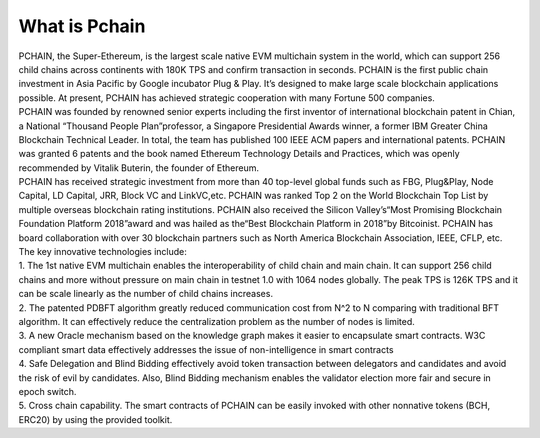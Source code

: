 ==============
What is Pchain
==============

| PCHAIN, the Super-Ethereum, is the largest scale native EVM multichain system in the world, which can support 256 child chains across continents with 180K TPS and confirm transaction in seconds. PCHAIN is the first public chain investment in Asia Pacific by Google incubator Plug & Play.  It’s designed to make large scale blockchain applications possible. At present, PCHAIN has achieved strategic cooperation with many Fortune 500 companies.

| PCHAIN was founded by renowned senior experts including the first inventor of international blockchain patent in Chian,  a National “Thousand People Plan”professor, a Singapore Presidential Awards winner, a former IBM Greater China Blockchain Technical Leader. In total, the team has published 100 IEEE ACM papers and international patents. PCHAIN was granted 6 patents and the book named Ethereum Technology Details and Practices, which was openly recommended by Vitalik Buterin, the founder of Ethereum.

| PCHAIN has received strategic investment from more than 40 top-level global funds such as FBG, Plug&Play, Node Capital, LD Capital, JRR, Block VC and LinkVC,etc. PCHAIN was ranked Top 2 on the World Blockchain Top List by multiple overseas blockchain rating institutions. PCHAIN also received the Silicon Valley’s“Most Promising Blockchain Foundation Platform 2018”award and was hailed as the“Best Blockchain Platform in 2018”by Bitcoinist. PCHAIN has board collaboration with over 30 blockchain partners such as North America Blockchain Association, IEEE, CFLP, etc.

| The key innovative technologies include:

| 1. The 1st native EVM multichain enables the interoperability of child chain and main chain. It can support 256 child chains and more without pressure on main chain in testnet 1.0 with 1064 nodes globally. The peak TPS is 126K TPS and it can be scale linearly as the number of child chains increases.

| 2. The patented PDBFT algorithm greatly reduced communication cost from N^2 to N comparing with traditional BFT algorithm. It can effectively reduce the centralization problem as the number of nodes is limited.

| 3. A new Oracle mechanism based on the knowledge graph makes it easier to encapsulate smart contracts. W3C compliant smart data effectively addresses the issue of non-intelligence in smart contracts

| 4. Safe Delegation and Blind Bidding effectively avoid token transaction between delegators and candidates and avoid the risk of evil by candidates. Also, Blind Bidding mechanism enables the validator election more fair and secure in epoch switch.

| 5. Cross chain capability. The smart contracts of PCHAIN can be easily invoked with other nonnative tokens (BCH, ERC20) by using the provided toolkit.
